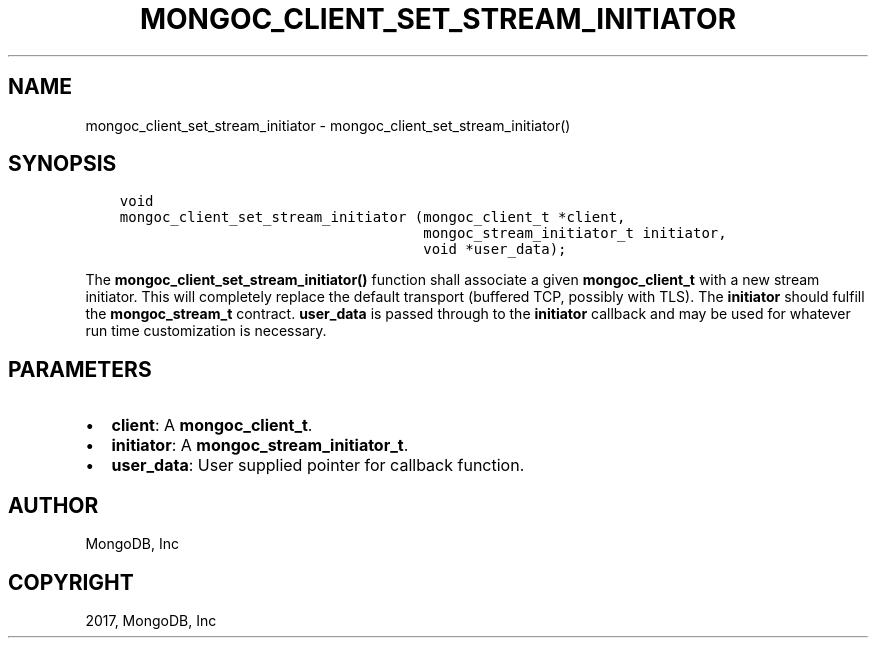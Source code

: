 .\" Man page generated from reStructuredText.
.
.TH "MONGOC_CLIENT_SET_STREAM_INITIATOR" "3" "Nov 16, 2017" "1.8.2" "MongoDB C Driver"
.SH NAME
mongoc_client_set_stream_initiator \- mongoc_client_set_stream_initiator()
.
.nr rst2man-indent-level 0
.
.de1 rstReportMargin
\\$1 \\n[an-margin]
level \\n[rst2man-indent-level]
level margin: \\n[rst2man-indent\\n[rst2man-indent-level]]
-
\\n[rst2man-indent0]
\\n[rst2man-indent1]
\\n[rst2man-indent2]
..
.de1 INDENT
.\" .rstReportMargin pre:
. RS \\$1
. nr rst2man-indent\\n[rst2man-indent-level] \\n[an-margin]
. nr rst2man-indent-level +1
.\" .rstReportMargin post:
..
.de UNINDENT
. RE
.\" indent \\n[an-margin]
.\" old: \\n[rst2man-indent\\n[rst2man-indent-level]]
.nr rst2man-indent-level -1
.\" new: \\n[rst2man-indent\\n[rst2man-indent-level]]
.in \\n[rst2man-indent\\n[rst2man-indent-level]]u
..
.SH SYNOPSIS
.INDENT 0.0
.INDENT 3.5
.sp
.nf
.ft C
void
mongoc_client_set_stream_initiator (mongoc_client_t *client,
                                    mongoc_stream_initiator_t initiator,
                                    void *user_data);
.ft P
.fi
.UNINDENT
.UNINDENT
.sp
The \fBmongoc_client_set_stream_initiator()\fP function shall associate a given \fBmongoc_client_t\fP with a new stream initiator. This will completely replace the default transport (buffered TCP, possibly with TLS). The \fBinitiator\fP should fulfill the \fBmongoc_stream_t\fP contract. \fBuser_data\fP is passed through to the \fBinitiator\fP callback and may be used for whatever run time customization is necessary.
.SH PARAMETERS
.INDENT 0.0
.IP \(bu 2
\fBclient\fP: A \fBmongoc_client_t\fP\&.
.IP \(bu 2
\fBinitiator\fP: A \fBmongoc_stream_initiator_t\fP\&.
.IP \(bu 2
\fBuser_data\fP: User supplied pointer for callback function.
.UNINDENT
.SH AUTHOR
MongoDB, Inc
.SH COPYRIGHT
2017, MongoDB, Inc
.\" Generated by docutils manpage writer.
.
